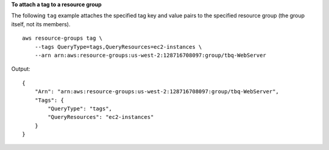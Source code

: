 **To attach a tag to a resource group**

The following ``tag`` example attaches the specified tag key and value pairs to the specified resource group (the group itself, not its members). ::

    aws resource-groups tag \
        --tags QueryType=tags,QueryResources=ec2-instances \
        --arn arn:aws:resource-groups:us-west-2:128716708097:group/tbq-WebServer

Output::

    {
        "Arn": "arn:aws:resource-groups:us-west-2:128716708097:group/tbq-WebServer",
        "Tags": {
            "QueryType": "tags",
            "QueryResources": "ec2-instances"
        }
    }
